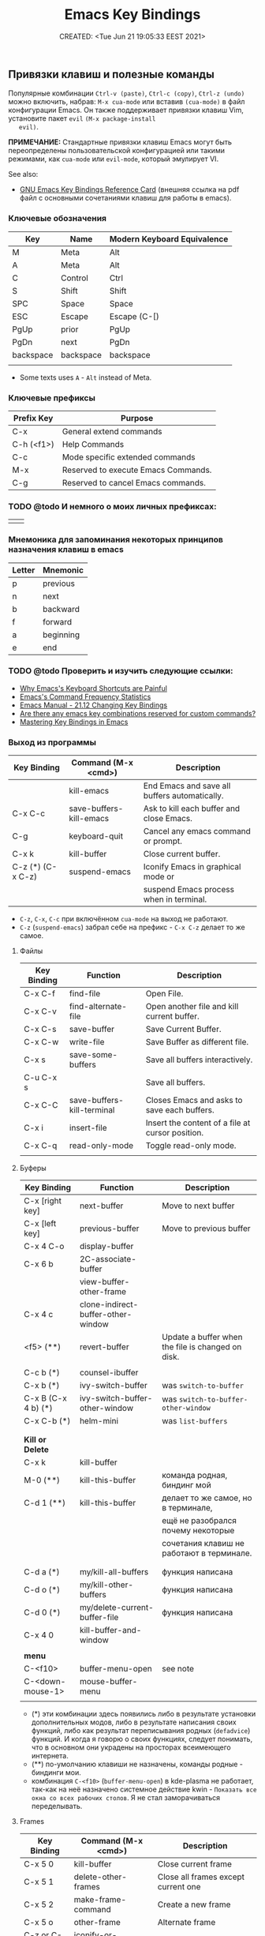 # -*- mode: org; -*-
#+TITLE: Emacs Key Bindings
#+DESCRIPTION:
#+KEYWORDS: emacs,  keybindings, bindings, keyboard, shortcut, default
#+AUTHOR:
#+email:
#+INFOJS_OPT:
#+STARTUP:  content

#+DATE: CREATED: <Tue Jun 21 19:05:33 EEST 2021>
# Time-stamp: <Последнее обновление -- Wednesday June 22 23:14:56 EEST 2022>


** Привязки клавиш и полезные команды

   Популярные комбинации =Ctrl-v (paste)=, =Ctrl-c (copy)=, =Ctrl-z (undo)= можно
   включить, набрав: =M-x cua-mode= или вставив =(cua-mode)= в файл конфигурации
   Emacs. Он также поддерживает привязки клавиш Vim, установите пакет =evil= =(M-x package-install
   evil)=.

   *ПРИМЕЧАНИЕ:* Стандартные привязки клавиш Emacs могут быть переопределены
   пользовательской конфигурацией или такими режимами, как =cua-mode= или
   =evil-mode=, который эмулирует VI.

   See also:
   - [[https://www.gnu.org/software/emacs/refcards/pdf/refcard.pdf][GNU Emacs Key Bindings Reference Card]] (внешняя ссылка на pdf файл с основными сочетаниями
     клавиш для работы в emacs).

*** Ключевые обозначения

    | Key       | Name      | Modern Keyboard Equivalence |
    |-----------+-----------+-----------------------------|
    | M         | Meta      | Alt                         |
    | A         | Meta      | Alt                         |
    | C         | Control   | Ctrl                        |
    | S         | Shift     | Shift                       |
    | SPC       | Space     | Space                       |
    | ESC       | Escape    | Escape (C-[)                |
    | PgUp      | prior     | PgUp                        |
    | PgDn      | next      | PgDn                        |
    | backspace | backspace | backspace                   |
    |           |           |                             |

    - Some texts uses ~A~ - ~Alt~ instead of Meta.

*** Ключевые префиксы

    | Prefix Key | Purpose                             |
    |------------+-------------------------------------|
    | C-x        | General extend commands             |
    | C-h (<f1>) | Help Commands                       |
    | C-c        | Mode specific extended commands     |
    | M-x        | Reserved to execute Emacs Commands. |
    | C-g        | Reserved to cancel Emacs commands.  |

*** TODO @todo И немного о моих личных префиксах:

    |   |   |
    |---+---|
    |   |   |

*** Мнемоника для запоминания некоторых принципов назначения клавиш в emacs

    | Letter | Mnemonic  |
    |--------+-----------|
    | p      | previous  |
    | n      | next      |
    | b      | backward  |
    | f      | forward   |
    | a      | beginning |
    | e      | end       |

*** TODO @todo Проверить и изучить следующие ссылки:

    - [[http://ergoemacs.org/emacs/emacs_kb_shortcuts_pain.html][Why Emacs's Keyboard Shortcuts are Painful]]
    - [[http://ergoemacs.org/emacs/command-frequency.html][Emacs's Command Frequency Statistics]]
    - [[https://www.gnu.org/software/emacs/manual/html_node/elisp/Changing-Key-Bindings.html][Emacs Manual - 21.12 Changing Key Bindings]]
    - [[http://stackoverflow.com/questions/1144424/are-there-any-emacs-key-combinations-reserved-for-custom-commands][Are there any emacs key combinations reserved for custom commands?]]
    - [[https://www.masteringemacs.org/article/mastering-key-bindings-emacs][Mastering Key Bindings in Emacs]]

*** Выход из программы

    | Key Binding       | Command (M-x <cmd>)     | Description                                   |
    |-------------------+-------------------------+-----------------------------------------------|
    |                   | kill-emacs              | End Emacs and save all buffers automatically. |
    | C-x C-c           | save-buffers-kill-emacs | Ask to kill each buffer and close Emacs.      |
    | C-g               | keyboard-quit           | Cancel any emacs command or prompt.           |
    | C-x k             | kill-buffer             | Close current buffer.                         |
    | C-z (*) (C-x C-z) | suspend-emacs           | Iconify Emacs in graphical mode or            |
    |                   |                         | suspend Emacs process when in terminal.       |

    - ~C-z~, ~C-x~, ~C-c~ при включённом ~cua-mode~ на выход не работают.
    - ~C-z~ (~suspend-emacs~) забрал себе на префикс - ~C-x C-z~ делает то же самое.

**** Файлы

     | Key Binding | Function                   | Description                                       |
     |-------------+----------------------------+---------------------------------------------------|
     | C-x C-f     | find-file                  | Open File.                                        |
     | C-x C-v     | find-alternate-file        | Open another file and kill current buffer.        |
     | C-x C-s     | save-buffer                | Save Current Buffer.                              |
     | C-x C-w     | write-file                 | Save Buffer as different file.                    |
     | C-x s       | save-some-buffers          | Save all buffers interactively.                   |
     | C-u C-x s   |                            | Save all buffers.                                 |
     | C-x C-C     | save-buffers-kill-terminal | Closes Emacs and asks to save each buffers.       |
     | C-x i       | insert-file                | Insert the content of a file at cursor position.  |
     | C-x C-q     | read-only-mode             | Toggle read-only mode.                            |
     |             |                            |                                                   |

**** Буферы

     | Key Binding         | Function                           | Description                                       |
     |---------------------+------------------------------------+---------------------------------------------------|
     | C-x [right key]     | next-buffer                        | Move to next buffer                               |
     | C-x [left key]      | previous-buffer                    | Move to previous buffer                           |
     | C-x 4 C-o           | display-buffer                     |                                                   |
     | C-x 6 b             | 2C-associate-buffer                |                                                   |
     |                     | view-buffer-other-frame            |                                                   |
     | C-x 4 c             | clone-indirect-buffer-other-window |                                                   |
     | <f5>           (**) | revert-buffer                      | Update a buffer when the file is changed on disk. |
     |                     |                                    |                                                   |
     |---------------------+------------------------------------+---------------------------------------------------|
     | C-c b           (*) | counsel-ibuffer                    |                                                   |
     | C-x b           (*) | ivy-switch-buffer                  | was =switch-to-buffer=                              |
     | C-x B (C-x 4 b) (*) | ivy-switch-buffer-other-window     | was =switch-to-buffer-other-window=                 |
     | C-x C-b         (*) | helm-mini                          | was =list-buffers=                                  |
     |                     |                                    |                                                   |
     |                     |                                    |                                                   |
     | *Kill or Delete*      |                                    |                                                   |
     |---------------------+------------------------------------+---------------------------------------------------|
     | C-x k               | kill-buffer                        |                                                   |
     | M-0            (**) | kill-this-buffer                   | команда родная, биндинг мой                       |
     | C-d 1          (**) | kill-this-buffer                   | делает то же самое, но в терминале,               |
     |                     |                                    | ещё не разобрался почему некоторые                |
     |                     |                                    | сочетания клавиш не работают в терминале.         |
     |                     |                                    |                                                   |
     |                     |                                    |                                                   |
     | C-d a           (*) | my/kill-all-buffers                | функция написана                                  |
     | C-d o           (*) | my/kill-other-buffers              | функция написана                                  |
     | C-d 0           (*) | my/delete-current-buffer-file      | функция написана                                  |
     | C-x 4 0             | kill-buffer-and-window             |                                                   |
     |                     |                                    |                                                   |
     | *menu*                |                                    |                                                   |
     |---------------------+------------------------------------+---------------------------------------------------|
     | C-<f10>             | buffer-menu-open                   | see note                                          |
     | C-<down-mouse-1>    | mouse-buffer-menu                  |                                                   |
     |                     |                                    |                                                   |

     - (*) эти комбинации здесь появились либо в результате установки дополнительных модов, либо в
       результате написания своих функций, либо как результат переписывания родных (=defadvice=)
       функций. И когда я говорю о своих функциях, следует понимать, что в основном они украдены на
       просторах всеимеющего интернета.
     - (**) по-умолчанию клавиши не назначены, команды родные - биндинги мои.
     - комбинация =C-<f10>= (=buffer-menu-open=) в kde-plasma не работает, так-как на неё назначено
       системное действие kwin - =Показать все окна со всех рабочих столов=. Я не стал заморачиваться
       переделывать.

**** Frames


     | Key Binding    | Command (M-x <cmd>)             | Description                                 |
     |----------------+---------------------------------+---------------------------------------------|
     | C-x 5 0        | kill-buffer                     | Close current frame                         |
     | C-x 5 1        | delete-other-frames             | Close all frames except current one         |
     | C-x 5 2        | make-frame-command              | Create a new frame                          |
     | C-x 5 o        | other-frame                     | Alternate frame                             |
     | C-z or C-x C-z | iconify-or-deiconify-frame      | Minimize current frame                      |
     | C-x 5 f        | find-file-other-frame           | Open file in a new frame.                   |
     | C-x 5 r        | find-file-read-only-other-frame | Open file in a new frame in read-only mode. |
     | C-x 5 b        | switch-to-buffer-other-frame    | Switch to buffer in a new frame.            |
     | C-x 5 C-o      | display-buffer-other-frame      |                                             |
     |                |                                 |                                             |

     Note:

     - The key bind C-z is overridden by cua-mode if it enabled.

     - In terminal the key binding C-x C-z or the command
       =M-x iconify-or-deiconify-frame= suspends the Emacs process. To
       return to the process: type in the Unix shell fg and return.

**** Bookmarks

     |         |                                  |
     |---------+----------------------------------|
     | C-x r m | Add current buffer to bookmarks. |
     | C-x r b | Open a buffer from bookmarks.    |
     | C-x r l | List bookmarks.                  |

**** Search

     |       |                                                                         |
     |-------+-------------------------------------------------------------------------|
     | C-s   | Forward Search                                                          |
     | C-r   | Backward Search                                                         |
     | M-%   | Replace                                                                 |
     | C-s   | Jump to next occurrence                                                 |
     | C-r   | Jump to previour occurrence                                             |
     | C-g   | Exit search                                                             |
     | M-s . | Find Symbol under cursor                                                |
     | M-s w | Find Symbol under cursor, match symbols with underscore, dot, hyphen .. |
     | M-s o | List all matching lines                                                 |

**** Highlight

     |         |                                  |
     |---------+----------------------------------|
     | M-s-h-. | Highlight symbol under cursor    |
     | M-s-h-p | Highlight phrase                 |
     | M-s-h-r | Highlight regex                  |
     | M-s-h-l | Highlight lines matching a regex |
     | M-s-h-u | Unhighlight regex                |

**** РЕДАКТИРОВАНИЕ ТЕКСТА →

     |                  |                            |                                                | was earlier   |
     |------------------+----------------------------+------------------------------------------------+---------------|
     | backspace        | delete-char                |                                                |               |
     | delete           | delete-backward-char       |                                                |               |
     | M-d (*)          | kill-word (forward)        |                                                |               |
     | C-DEL (*)        | kill-word (forward)        |                                                |               |
     | C-backspace      | backward-kill-word         |                                                |               |
     | C-x backspace    | backward-kill-sentence     |                                                |               |
     |                  | kill-paragraph             |                                                |               |
     |                  | backward-kill-paragraph    |                                                |               |
     | C-k              | kill-line                  | From point to end of line                      |               |
     | M-k (*)          | ~my/delete-line~             | Delete the whole line                          | ~kill-sentence~ |
     | C-S-backspace    | kill-whole-line            |                                                |               |
     | C-w (*)          | kill-region                |                                                |               |
     | M-w (*)          | kill-ring-save             |                                                |               |
     | C-y              | yank (paste)               |                                                |               |
     | M-y (*)          | helm-show-kill-ring        |                                                | ~yank-pop~      |
     | C-x i            | insert-file                |                                                |               |
     | C-M-\ (*)        | ~my/indent-region-or-buffer~ |                                                | ~indent-region~ |
     | C-x TAB          | ident-rigidly              | Select a region and type C-x TAB.              |               |
     |                  |                            | Type right, left (move 1 space) or             |               |
     |                  |                            | S-right, S-left (move 1 tab) to move the block |               |
     |                  |                            | to left or right.                              |               |
     |                  |                            | *Doesn't work if cua-mode is activated*.         |               |
     |                  |                            |                                                |               |
     | C-q              | quoted-insert              |                                                |               |
     | C-x r k          | kill-rectangle             |                                                |               |
     | C-x r M-w        | copy-rectangle-as-kill     |                                                |               |
     | C-_ (C-/, C-x u) | undo                       |                                                |               |
     | C-SPC            | set-mark-command           | Begin Selection                                |               |
     | C-x h            | mark-whole-buffer          | Select the whole buffer                        |               |
     | C-x 8 RET        | insert-char                |                                                |               |
     |                  |                            |                                                |               |

     Note:

     (*) этих команд нет в =emacs= по умолчанию. Они здесь появились либо в
     результате установки дополнительных модов, либо в результате написания -
     переписывания (=defadvice=) функций.

     - ~M-d~ или ~C-DEL~ (~kill-word~ (forward)) две комбинации на одну команду, можно назначить на
       что-нибудь другое;
     - ~my/delete-line~ удаляет всю линию, помещает её в ~kill-ring~ и
     поднимает позицию курсора на линию вверх.
     - ~kill-region~ (~C-w~) (~defadvice~) при отсутствии выделения вырезает всю линию, помещает её
     в ~kill-ring~, но, в отличие от ~my/delete-line~, остаётся на пустой
     строке, при существующем выделении ведёт себя как обычно.
     - ~kill-ring-save~ (~M-w~) (~defadvice~) при отсутствии выделения копирует всю линию, помещает её
     в ~kill-ring~, при существующем выделении ведёт себя как обычно.


     | *case*    |                 |                                                |
     |---------+-----------------+------------------------------------------------|
     | M-u (*) | upcase-word     | Make word uppercase                            |
     | M-l (*) | downcase-word   | Make word lowercase                            |
     | M-c (*) | capitalize-word | Make word title (Capitalize only first letter) |
     |         |                 |                                                |

     - при существующем выделении все три команды выполняют операцию с выделением.


     | *comment*   |                              |                                  |
     |-----------+------------------------------+----------------------------------|
     | M-;       | comment-dwim                 | Comment/ Uncomment Selected Code |
     |           | comment-kill                 |                                  |
     | C-x C-;   | comment-line                 |                                  |
     |           | comment-indent               |                                  |
     |           | comment-region               |                                  |
     |           | uncomment-region             |                                  |
     |           | comment-or-uncomment-region  |                                  |
     | C-x / (*) | ~my/comment-or-uncomment-this~ |                                  |
     |           |                              |                                  |

     - =my/comment-or-uncomment-this= комментирует либо линию, либо выделение - если оно существующет.

**** Jump to Previous Position
     Часто вам нужно перейти на предыдущую позицию в буфере. В Emacs есть кольцо меток буфера (~mark
     ring~) и глобальное кольцо меток (~global mark ring~), которые записывают позиции меток и позволяют
     вам переходить к ним. Чтобы отметить позицию, введите команду ~set-mark~ (~Ctrl-SPC ~Ctrl-SPC~) -
     сделайте это дважды, чтобы убрать выделение. Это помещает текущую позицию в кольцо меток.
     Есть 3 способа переместить курсор в предыдущую позицию:

     |                         |                                                                                  |
     |-------------------------+----------------------------------------------------------------------------------|
     | ~Ctrl-u Ctrl-SPC~         | Переместить курсор в предыдущую отмеченную позицию в текущем буфере.             |
     |                         | Повторный вызов переместит курсор на позиции в кольце отметок.                   |
     |-------------------------+----------------------------------------------------------------------------------|
     | ~pop-global-mark~         | Переместить курсор в предыдущую отмеченную позицию (может быть в другом буфере). |
     | (~Ctrl-x Ctrl-SPC~)       | Повторный вызов переместит курсор на позиции в ~global-mark-ring~.                 |
     |-------------------------+----------------------------------------------------------------------------------|
     | ~exchange-point-and-mark~ | Переместить курсор на другой конец выделения.                                    |
     | (~Ctrl-x Ctrl-x~)         | Повторный вызов любого из вышеперечисленных вернет курсор в начальную позицию.   |
     |                         |                                                                                  |

**** Windows

     | Key Binding | Command (M-x <cmd>) | Description                                               |
     |-------------+---------------------+-----------------------------------------------------------|
     | C-x 0       | delete-window       | Delete Current Window                                     |
     | C-x 1       | delete-other-window | Keep the current window and delete the remaining windows. |
     | C-x 2       | split-window-below  | Split Horizontally                                        |
     | C-x 3       |                     | Split Vertically                                          |
     | C-x o       |                     | Switch Window                                             |

**** Restricted Editing

     | Key Binding | M-x <cmd>        | Description                      |
     |-------------+------------------+----------------------------------|
     | C-x n n     | narrow-to-region | Narrow to selected text (region) |
     | C-x n w     | widen            | Back to full buffer              |
     | C-x n d     | narrow-to-defun  | Narrow to an s-expression        |

     This set of commands allow to edit a limited area of the buffer.

     Notes: This key bindings are overridden by cua-mode and C-x cuts the
     selected text in this mode. If the keys are overridden then the
     M-x <command> command must be used or the commands assigned to a new
     key binding.

**** Keyboard Macros

     | Key Binding | M-x <cmd>                 |   |
     |-------------+---------------------------+---|
     | C-x (       | kmacro-start-macro        |   |
     | C-x )       | kmacro-end-macro          |   |
     | C-x e or f4 | kmacro-end-and-call-macro |   |

**** Informationm, Documentation and Help

     | Key Binding | Command (M-x command) | Description                                  |
     |-------------+-----------------------+----------------------------------------------|
     | C-h ?       | help-for-help         | Show all commands to get help on Emacs.      |
     | C-h a       | apropos               | Command Apropos                              |
     | C-h i       | info                  | Info documentation reader                    |
     |             | info-apropos          | Search for a string in emacs info pages      |
     |             | woman                 | Browser Unix man pages                       |
     |-------------+-----------------------+----------------------------------------------|
     |             |                       |                                              |
     | C-h f       | describe-function     | Describe function                            |
     | C-h v       | describe-variable     | Describe variable                            |
     | C-h m       | describe-mode         | Describe mode                                |
     | C-h s       | describe-syntax       | Describe syntax                              |
     | C-h b       | describe-bindings     | Describe key bindings for current buffer     |
     | C-h k       | describe-key          | Describe a particular key binding.           |
     |             |                       |                                              |
     |             | find-library          | Find a library *.el file loaded with require |
     |             |                       | Example: M-x find-library org                |

**** File Editing

     |                          |                                                |
     |--------------------------+------------------------------------------------|
     | C-x C-f                  | Open a new file or a existing file.            |
     | C-x C-s                  | Save current buffer                            |
     | C-x b                    | Swithc Buffer                                  |
     | M-;                      | Comment/ Uncomment Selected Code               |
     | M-/                      | Autocomplete word (Equivalent to VIM Ctrl + p) |
     | C-g                      | Cancel any Emacs command                       |
     |                          |                                                |

**** Navigation - Навигация по тексту

     |                               |                                |                                                    |
     |-------------------------------+--------------------------------+----------------------------------------------------|
     | C-a                           | my/smart-beginning-of-line ~(*)~ | was =move-beginning-of-line= Go to start of the line |
     | C-e                           | move-end-of-line               | Go to end of the line.                             |
     | C-p [up key]                  | previous-line                  |                                                    |
     | C-n [down key]                | next-line                      |                                                    |
     | M-b                           | backward-word                  | Move backward one word                             |
     | M-f                           | forward-word                   | Move forward one word                              |
     | M-[left key] (C-[left key])   | left-word                      | Move backward one word                             |
     | M-[right key] (C-[right key]) | right-word                     | Move forward one word                              |
     | M-g g <line-num>              | goto-line                      | Go to line number                                  |
     | M-g c <cursor-pos>            | goto-char                      | Go to character position                           |
     | M-g M-g                       | my/goto-line-with-feedback ~(*)~ |                                                    |
     |                               | previous-logical-line          |                                                    |
     |                               | next-logical-line              |                                                    |
     | M-m (*)                       | back-to-indentation            | Go to first non whitespace in current line.        |
     |                               |                                |                                                    |

     - Из ~M-m~ (~back-to-indentation~) сделал клавишу-модификатор для работы с [[https://github.com/magnars/multiple-cursors.el][multiple-cursors]].

     | *scroll*                        |                                  |                                                    |
     |-------------------------------+----------------------------------+----------------------------------------------------|
     | C-v (next)                    | scroll-up-command                |                                                    |
     | M-v (prior)                   | scroll-down-command              |                                                    |
     | C-x < (C-next)                | scroll-left                      |                                                    |
     | C-x > (C-prior)               | scroll-right                     |                                                    |
     | C-M-S-v (M-prior, ESC prior)  | scroll-other-window-down         |                                                    |
     | C-M-v (M-next, ESC next)      | scroll-other-window              |                                                    |
     | ESC <end>                     | end-of-buffer-other-window       |                                                    |
     | ESC <begin>                   | beginning-of-buffer-other-window |                                                    |
     | M-<                           | beginning-of-buffer              | Move to top of buffer                              |
     | M->                           | end-of-buffer                    | Move to Bottom of buffer                           |
     |                               |                                  |                                                    |

**** Text Editing

     |                    |                                                         |
     |--------------------+---------------------------------------------------------|
     | C-y                | Copy selected text by cursor (Copy region)              |
     | C-y                | Paste when no text is selected. (Yank)                  |
     | C-k                | Delete current line from cursor position.               |
     | C-w                | Cut (Wipe Out)                                          |
     | M-del              | Delete previous word                                    |
     | M-d                | Delete next word                                        |
     | C-x C-o            | Delete all empty line around the cursor.                |
     | M-q                | Justify / Re-align current paragraph                    |
     |                    |                                                         |
     | C-x C - (minus)    | Decrease font size                                      |
     | C-x C + (plus)     | Increase font size                                      |
     |                    |                                                         |
     | M-x replace-string | Batch replace string in selected region or  buffer.     |
     | M-x replace-regexp | Batch replace regex pattern in selected text or buffer. |
     | M-x regexp-builder | Build and test Emacs regex patterns.                    |
     |                    |                                                         |

*** Ubiquitous Emacs Key Bindings

    Some Emacs Key bindings (Emacs-style key bindings) are ubiquitous in
    Unix apps like Bash, Sh and all shells that uses the GNU readline
    library.

    | Key | Emacs                                                     | Bash Shell                               |
    |-----+-----------------------------------------------------------+------------------------------------------|
    | C-a | Move the cursor to the beggining of line                  | same                                     |
    | C-e | Move the cursor to the end of line                        | same                                     |
    |     |                                                           |                                          |
    | C-n | Move the cursor to the next line  (downward)              | Show next command in the history.        |
    | C-p | Move the cursor to the previous line (upward)             | Show the previou command in the history. |
    | C-j | New line character (same as Return)                       | same                                     |
    |     |                                                           |                                          |
    | M-b | Move the cursor backward one word                         | same                                     |
    | M-f | Move the cursor forward one word                          | same                                     |
    |     |                                                           |                                          |
    | M-t | Swap current word with previous                           | same                                     |
    |     |                                                           |                                          |
    | M-d | Delete the next word                                      | same                                     |
    |     |                                                           |                                          |
    | C-k | Delete the remaining of line from current cursor position | same                                     |
    | C-y | Paste the deleted line with (C-k) or copied line (Yank)   | same                                     |
    | M-w | Copy the slected text                                     |                                          |
    |     |                                                           |                                          |
    |     |                                                           |                                          |
    | C-r | Search forward for a string                               | Search for previous command              |
    | C-s | Search backward for a string                              | No implemented.                          |
    |     |                                                           |                                          |
    |     |                                                           |                                          |
    | c-l | Redraws the screen with the cursor in the middle.         | Clear the screen.                        |
    |     |                                                           |                                          |
    | C-_ | Undo                                                      | same                                     |
    |     |                                                           |                                          |

    See also:

    - [[http://www.catonmat.net/blog/bash-emacs-editing-mode-cheat-sheet/][Bash Emacs Editing Mode Cheat Sheet]]
    - [[http://unix.stackexchange.com/questions/150578/confusing-behavior-of-emacs-style-keybindings-in-bash][Confusing behavior of emacs-style keybindings in bash]]

** Key Bindings for Dired-mode and commands to find files
*** Dired mode key bindings

    Dired mode provides a file manager in Emacs and it allows to browser
    directories, open files, apply operations like copy, move, rename on
    multiple files and apply shell commands on files. It can be invoked
    with _C-x d_ or _M-x dired_.


    | Key binding | Command                 | Description                                             |
    |-------------+-------------------------+---------------------------------------------------------|
    | C-x d       | M-x dired               | Open directory, enters in dired mode                    |
    | C-x 4 d     | M-x dired-other-window  | Open directory in other window                          |
    | C-x 5 d     | M-x dired-other-frame   | Open directtory in other frame                          |
    | C-x C-f     |                         | Open a file on directory of dired buffer                |
    |             |                         |                                                         |
    |             | M-x find-dired          | Find all files in directory matching a pattern.         |
    |             | M-x dired-omit-files    | Omit garbage or unimportant files                       |
    |-------------+-------------------------+---------------------------------------------------------|
    | f           |                         | Open file at point in current window                    |
    | o           |                         | Open file at point in another window                    |
    | +           | dired-create-directory  | Create a directory                                      |
    | (           | dired-hide-details-mode | Toggle hide/show details                                |
    |             |                         |                                                         |
    | C-x C-q     |                         | Makes the dired buffer editable. When finishing         |
    |             |                         | changing files enter C-c C-c                            |
    |             |                         |                                                         |
    |-------------+-------------------------+---------------------------------------------------------|
    | w           |                         | Copy file name without directory                        |
    | C-0 w       |                         | Copy file name with full path                           |
    | m           |                         | Mark file or directory in dired mode                    |
    | u           |                         | Unmark file                                             |
    | t           |                         | Mark/Unmark all files                                   |
    |             |                         |                                                         |
    | X or !      | dired-o-shell-command   | Apply shell command to file at point. It can be used to |
    |             |                         | extract archives like *.tar, *.zip                      |
    |             |                         |                                                         |
    | M-!         |                         | Apply shell command to marked files (selected with m)   |
    |             |                         |                                                         |
    | &           |                         | Run async shell command on file at point                |
    |             |                         | or apply shell command to a list of files               |
    |-------------+-------------------------+---------------------------------------------------------|
    | s           |                         | Change the sorting order of the directory               |
    | D           |                         | Delete file                                             |
    | g           |                         | Update dired buffer if directory has changed            |
    | R           |                         | Rename file                                             |
    | %R          |                         | Rename with regex                                       |
    | y           |                         | Show file type                                          |
    |             |                         |                                                         |
    |-------------+-------------------------+---------------------------------------------------------|
    | q           |                         | Kill dired buffer.                                      |
    | m           | dired-mark              | Mark current file                                       |
    | u           | dired-unmark            | Unmark current file.                                    |
    | U           | dired-unmark-all-marks  | Remove all marks from all files.                        |
    | g           | revert-buffer           | Revert dired buffer (updates it).                       |
    |             | auto-revert-mode        | Auto update dired buffer.                               |
    |             |                         |                                                         |

*** Commands to find files

    Find files in the computer:

    | Command             | Description                                                    |
    |---------------------+----------------------------------------------------------------|
    | M-x find-name-dired | Find all files with given grep match.                          |
    |                     |                                                                |
    | M-x find-grep-dired | Find all file names matching a shell wildcard pattern.         |
    |                     |                                                                |
    | M-x find-dired      | Find all file names with find arguments specified by the user. |
    |                     |                                                                |
    | M-x rgrep           | Search files that contains some regular expression.            |
    |                     | Needs grep and find installed.                                 |
    |                     |                                                                |
    | M-x lgrep           | Search for files matching a regular expression in a            |
    |                     | given directory without enter in subdirectories like rgrep.    |
    |                     |                                                                |
    | M-x locate          | Search files using the mlocate app or locate database.         |
    |                     | Needs locate installed.                                        |
    |                     |                                                                |

** Key bindings for all Lisp dialects

   Useful lisp key bindings to edit and navigate Lisp code.

   *Delimiter Wrapping*

   |     |                                   |
   |-----+-----------------------------------|
   | M-( | Wrap selection in parentheses     |
   | M-[ | Wrap selection in square brackets |
   | M-{ | Wrap selection in curly brackets  |
   |     |                                   |

   *S-expression Navigation*

   |       |                                           |
   |-------+-------------------------------------------|
   | C-M-n | Move forward over a parenthetical group   |
   | C-M-p | Move backward over a parenthetical group  |
   | C-M-f | Move forward over a balanced expression   |
   | C-M-b | Move backward over a balanced expression  |
   | C-M-k | Delete s-expression under cursor          |
   |       |                                           |
   | C-M-a | Move to the beggining of current function |
   | C-M-e | Move to the end of current function       |

* Useful Commands
** Misc commands

   | Command                        | Key bindings | Description                                                                            |
   |--------------------------------+--------------+----------------------------------------------------------------------------------------|
   | *General*                        |              |                                                                                        |
   |--------------------------------+--------------+----------------------------------------------------------------------------------------|
   | M-x kill-emacs                 | -            | Exit Emacs.                                                                            |
   | M-x save-buffers-kill-terminal | C-x C-c      | Eixt Emacs and asks to save bufers.                                                    |
   | M-x help-with-tutorial         | C-h t        | Open Emacs built in tutorial                                                           |
   | M-x suspend-emacs              |              | Suspend Emacs when in terminal or iconify in graphical mode.                           |
   |                                |              |                                                                                        |
   | M-x suspend-frame              | C-x C-z      | Minimize frame or suspend Emacs process in terminal. In terminal (Unix)                |
   |                                |              | type fg  to return to Emacs.                                                           |
   |                                |              |                                                                                        |
   | M-x quit-window                |              | Quit Emacs.                                                                            |
   |                                |              |                                                                                        |
   | *Key bindings*                   |              |                                                                                        |
   |--------------------------------+--------------+----------------------------------------------------------------------------------------|
   | global-set-key                 |              | Define a global key interactively.                                                     |
   | global-unset-key               |              | Unset a global key interactively.                                                      |
   | local-set-key                  |              | Define a key binding to current major mode.                                            |
   | local-unset-key                |              | Unset a key defined locally.                                                           |
   |                                |              |                                                                                        |
   | *Edit*                           |              |                                                                                        |
   |--------------------------------+--------------+----------------------------------------------------------------------------------------|
   | M-x delete-trailing-whitespace |              | Delete trailing Whistespace and ^M characters or ~\r~ from Dos or Windows.               |
   | M-x tabify                     |              | Converts all spaces to tab                                                             |
   | M-x untabify                   |              | Converts all tabs to spaces.                                                           |
   | M-x whitespace-mode            |              | Toggle white space view.                                                               |
   |                                |              |                                                                                        |
   | *Bufferf*                        |              |                                                                                        |
   |--------------------------------+--------------+----------------------------------------------------------------------------------------|
   | M-x linum-mode                 |              | Toggle line numbers                                                                    |
   | M-x revert-file                |              | Update buffer when file is changed externally.                                         |
   | M-x auto-revert-mode           |              | Auto update the current file when its changed externally.                              |
   | M-x auto-revert-tail-mode      |              | Useful to watch log files. Follows tail of file. Equivalent to $ tail -f [file]        |
   | M-x rename-buffer              |              | Rename current buffer.                                                                 |
   | M-x read-only                  | C-x C-q      | Toggle the current buffer read only.                                                   |
   | M-x auto-fill-mode             |              | Automatically format paragraphs. It works like M-q, but automatically.                 |
   |                                |              |                                                                                        |
   | *Operating System*               |              |                                                                                        |
   |--------------------------------+--------------+----------------------------------------------------------------------------------------|
   | M-x shell-command              | M-!          | Run a shell command and displays the output in a buffer.                               |
   |                                |              |                                                                                        |
   | M-x async-shell-command        | M-&          | Run asynchronous command like shells (python, ghci, scala ...) and long running        |
   |                                |              | commands like ping and traceroute. It can launch any application without freeze Emacs. |
   |                                |              |                                                                                        |
   | M-x make-directory             |              | Prompts for a directory path and creates a directory.                                  |
   |                                |              |                                                                                        |
   | M-x compile                    |              | Run a compilation command. Type g to compile again.                                    |
   |                                |              |                                                                                        |

   Notes:

   - The command auto-revert-mode is useful to edit alongside IDEs like
     Visual Studio or Eclipse. If you change the file it is
     automatically updated.

   - It may be better to disable C-x C-c, since it is easy to
     accidentally hit and exit Emacs.

** Change current buffer mode

   it is useful to tell Emacs the file format to enable syntax highlight
   and mode functions when editing a script or configuration file without
   file extension like .gitconfig or python script without it.

   - =M-x sh-mode=      Shell Script - sh extension
   - =M-x pyhton-mode=  Example: A python script without extension ".py"
   - =M-x conf-mode=    Configuration file like: .gitconfig, .gitignore, smb.conf
